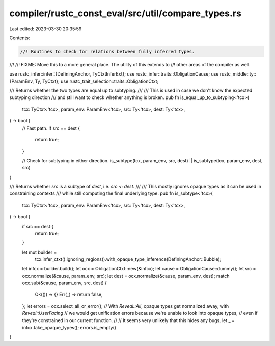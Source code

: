 compiler/rustc_const_eval/src/util/compare_types.rs
===================================================

Last edited: 2023-03-30 20:35:59

Contents:

.. code-block:: rs

    //! Routines to check for relations between fully inferred types.
//!
//! FIXME: Move this to a more general place. The utility of this extends to
//! other areas of the compiler as well.

use rustc_infer::infer::{DefiningAnchor, TyCtxtInferExt};
use rustc_infer::traits::ObligationCause;
use rustc_middle::ty::{ParamEnv, Ty, TyCtxt};
use rustc_trait_selection::traits::ObligationCtxt;

/// Returns whether the two types are equal up to subtyping.
///
/// This is used in case we don't know the expected subtyping direction
/// and still want to check whether anything is broken.
pub fn is_equal_up_to_subtyping<'tcx>(
    tcx: TyCtxt<'tcx>,
    param_env: ParamEnv<'tcx>,
    src: Ty<'tcx>,
    dest: Ty<'tcx>,
) -> bool {
    // Fast path.
    if src == dest {
        return true;
    }

    // Check for subtyping in either direction.
    is_subtype(tcx, param_env, src, dest) || is_subtype(tcx, param_env, dest, src)
}

/// Returns whether `src` is a subtype of `dest`, i.e. `src <: dest`.
///
/// This mostly ignores opaque types as it can be used in constraining contexts
/// while still computing the final underlying type.
pub fn is_subtype<'tcx>(
    tcx: TyCtxt<'tcx>,
    param_env: ParamEnv<'tcx>,
    src: Ty<'tcx>,
    dest: Ty<'tcx>,
) -> bool {
    if src == dest {
        return true;
    }

    let mut builder =
        tcx.infer_ctxt().ignoring_regions().with_opaque_type_inference(DefiningAnchor::Bubble);
    let infcx = builder.build();
    let ocx = ObligationCtxt::new(&infcx);
    let cause = ObligationCause::dummy();
    let src = ocx.normalize(&cause, param_env, src);
    let dest = ocx.normalize(&cause, param_env, dest);
    match ocx.sub(&cause, param_env, src, dest) {
        Ok(()) => {}
        Err(_) => return false,
    };
    let errors = ocx.select_all_or_error();
    // With `Reveal::All`, opaque types get normalized away, with `Reveal::UserFacing`
    // we would get unification errors because we're unable to look into opaque types,
    // even if they're constrained in our current function.
    //
    // It seems very unlikely that this hides any bugs.
    let _ = infcx.take_opaque_types();
    errors.is_empty()
}


